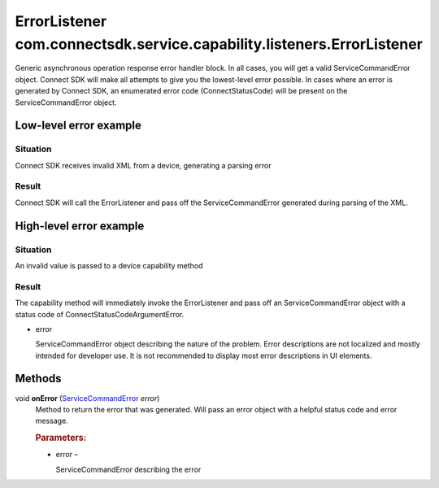ErrorListener com.connectsdk.service.capability.listeners.ErrorListener
=======================================================================

Generic asynchronous operation response error handler block. In all
cases, you will get a valid ServiceCommandError object. Connect SDK will
make all attempts to give you the lowest-level error possible. In cases
where an error is generated by Connect SDK, an enumerated error code
(ConnectStatusCode) will be present on the ServiceCommandError object.

Low-level error example
-----------------------

Situation
~~~~~~~~~

Connect SDK receives invalid XML from a device, generating a parsing
error

Result
~~~~~~

Connect SDK will call the ErrorListener and pass off the
ServiceCommandError generated during parsing of the XML.

High-level error example
------------------------

.. _situation-1:

Situation
~~~~~~~~~

An invalid value is passed to a device capability method

.. _result-1:

Result
~~~~~~

The capability method will immediately invoke the ErrorListener and pass
off an ServiceCommandError object with a status code of
ConnectStatusCodeArgumentError.

-  error

   ServiceCommandError object describing the nature of the problem.
   Error descriptions are not localized and mostly intended for
   developer use. It is not recommended to display most error
   descriptions in UI elements.

Methods
-------

void **onError** (`ServiceCommandError </apis/1-6-0/android/ServiceCommandError>`__ *error*)
   Method to return the error that was generated. Will pass an error
   object with a helpful status code and error message.

   .. rubric:: Parameters:
      :name: parameters
      :class: method-detail-label

   -  error –

      ServiceCommandError describing the error
